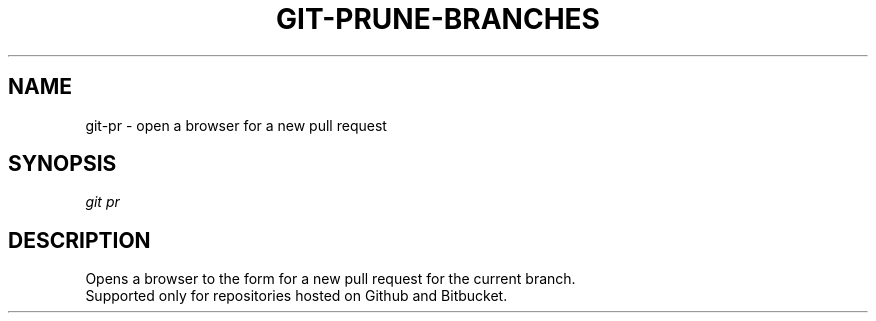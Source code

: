 .TH "GIT-PRUNE-BRANCHES" "1" "11/13/2014" "Git Town 0\&.4\&.0" "Git Town Manual"

.SH "NAME"
git-pr \- open a browser for a new pull request

.SH "SYNOPSIS"
\fIgit pr\fR

.SH "DESCRIPTION"
Opens a browser to the form for a new pull request for the current branch.
.br
Supported only for repositories hosted on Github and Bitbucket.
